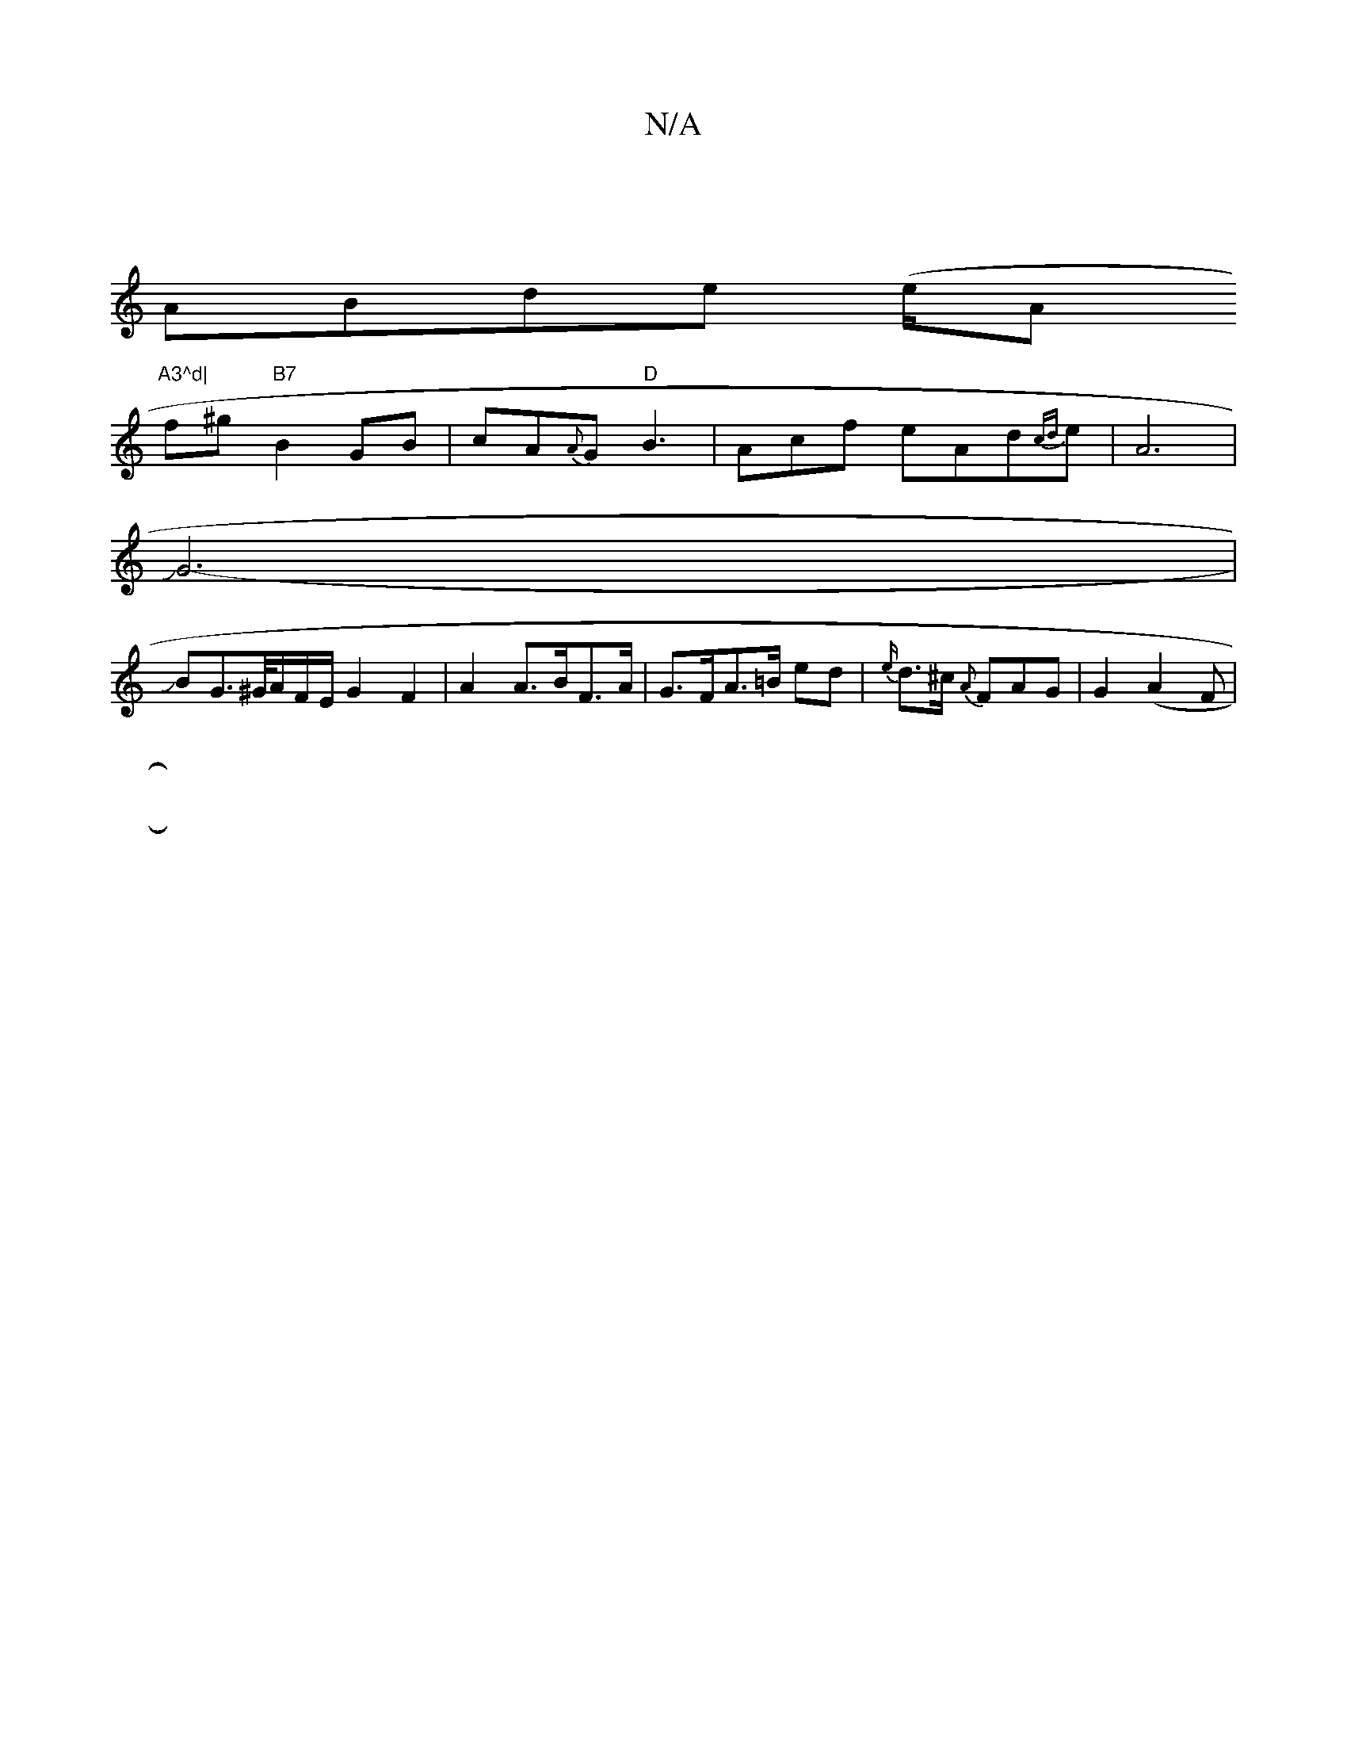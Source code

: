 X:1
T:N/A
M:4/4
R:N/A
K:Cmajor
|
ABde (e/A"A3^d|
f^g "B7"B2 GB|cA{A}G "D"B3- |Acf eA-d{ cd}eJ|A6|
JG6- |
JBG>^G/2A/2F/2E/ G2-F2|A2 A>BF>A | G>FA>=B ed |{e/}d>^c {A}FAG | G2 (A2F |116-
[||

ED/A/ Bc|
gb |gedc A2 GD|JB2-d2-{d}B3|c2.d